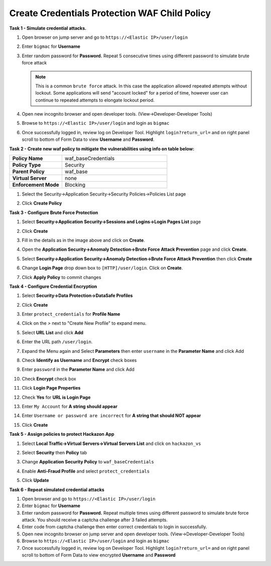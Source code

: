 Create Credentials Protection WAF Child Policy
----------------------------------------------
**Task 1 - Simulate credential attacks.**

#. Open browser on jump server and go to ``https://<Elastic IP>/user/login``
#. Enter ``bigmac`` for **Username**
#. Enter random password for **Password.**  Repeat 5 consecutive times using different password to simulate brute force attack

   .. NOTE::

      This is a common ``brute force`` attack. In this case the application allowed
      repeated attempts without lockout.  Some applications will send "account locked"
      for a period of time, however user can continue to repeated attempts to
      elongate lockout period.

#. Open new incognito browser and open developer tools. (View->Developer-Developer Tools)
#. Browse to ``https://<Elastic IP>/user/login`` and login as ``bigmac``
#. Once successfully logged in, review log on Developer Tool.  Highlight ``login?return_url=`` and on right panel scroll to bottom of Form Data to view **Username** and **Password**.

   .. image:: ./images/image340.png
     :height: 400px

**Task 2 - Create new waf policy to mitigate the vulnerabilities using info on table below:**

.. list-table::
    :widths: 20 40
    :header-rows: 0
    :stub-columns: 0

    * - **Policy Name**
      - waf_baseCredentials
    * - **Policy Type**
      - Security
    * - **Parent Policy**
      - waf_base
    * - **Virtual Server**
      - none
    * - **Enforcement Mode**
      - Blocking

#. Select the Security->Application Security->Security Policies->Policies List page
#. Click **Create Policy**

   .. image:: ./images/image341.png
     :height: 300px

**Task 3 - Configure Brute Force Protection**

#. Select **Security->Application Security->Sessions and Logins->Login Pages List** page
#. Click **Create**

   .. image:: ./images/image342.png
     :height: 300px

#. Fill in the details as in the image above and click on **Create**.
#. Open the **Application Security->Anomaly Detection->Brute Force Attack Prevention** page and click **Create**.
#. Select **Security->Application Security->Anomaly Detection->Brute Force Attack Prevention** then click **Create**
#. Change **Login Page** drop down box to ``[HTTP]/user/login``.  Click on **Create**.
#. Click **Apply Policy** to commit changes

   .. image:: ./images/image343.png
     :height: 50px

**Task 4 - Configure Credential Encryption**

#. Select **Security->Data Protection->DataSafe Profiles**
#. Click **Create**

   .. image:: ./images/image344.png
     :height: 100px

#. Enter ``protect_credentials`` for **Profile Name**

   .. image:: ./images/image345.png
     :height: 300px

#. Click on the `>` next to "Create New Profile" to expand menu.
#. Select **URL List** and click **Add**

   .. image:: ./images/image346.png
     :height: 150px

#. Enter the URL path ``/user/login``.
#. Expand the Menu again and Select **Parameters** then enter ``username`` in the **Parameter Name** and click Add
#. Check **Identify as Username** and **Encrypt** check boxes
#. Enter ``password`` in the **Parameter Name** and click Add
#. Check **Encrypt** check box

   .. image:: ./images/image347.png
     :height: 150px

#. Click **Login Page Properties**
#. Check **Yes** for **URL is Login Page**
#. Enter ``My Account`` for **A string should appear**
#. Enter ``Username or password are incorrect`` for **A string that should NOT appear**

   .. image:: ./images/image348.png
     :height: 300px
#. Click **Create**

**Task 5 - Assign policies to protect Hackazon App**

#. Select **Local Traffic->Virtual Servers->Virtual Servers List** and click on ``hackazon_vs``
#. Select **Security** then **Policy** tab
#. Change **Application Security Policy** to ``waf_baseCredentials``
#. Enable **Anti-Fraud Profile** and select ``protect_credentials``
#. Click **Update**

   .. image:: ./images/image349.png
     :height: 300px

**Task 6 - Repeat simulated credential attacks**

#. Open browser and go to ``https://<Elastic IP>/user/login``
#. Enter ``bigmac`` for **Username**
#. Enter random password for **Password.**  Repeat multiple times using different password to simulate brute force attack.  You should receive a captcha challenge after 3 failed attempts.
#. Enter code from captcha challenge then enter correct credentials to login in successfully.

#. Open new incognito browser on jump server and open developer tools. (View->Developer-Developer Tools)
#. Browse to ``https://<Elastic IP>/user/login`` and login as ``bigmac``
#. Once successfully logged in, review log on Developer Tool.  Highlight ``login?return_url=`` and on right panel scroll to bottom of Form Data to view encrypted **Username** and **Password**
